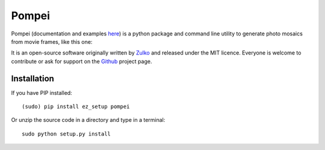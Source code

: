 Pompei
=================

Pompei (documentation and examples here_) is a python package and command line utility to generate photo mosaics from movie frames,
like this one:

.. image:: http://i.imgur.com/fQ8QlJ8.jpg
   :alt: [example]
   :align: center

It is an open-source software originally written by Zulko_ and released under the MIT licence. Everyone is welcome to contribute or ask for support on the Github_ project page.

Installation
--------------

If you have PIP installed: ::

    (sudo) pip install ez_setup pompei

Or unzip the source code in a directory and type in a terminal: ::

    sudo python setup.py install

.. _Zulko: https://github.com/Zulko/
.. _here: http://zulko.github.io/pompei
.. _MoviePy: http://zulko.github.io/moviepy
.. _Github: https://github.com/Zulko/pompei